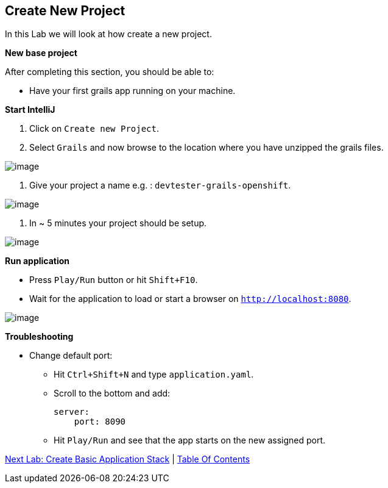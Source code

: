 [[create-new-project]]
== Create New Project

In this Lab we will look at how create a new project.

*New base project*

After completing this section, you should be able to:

* Have your first grails app running on your machine.

*Start IntelliJ*

1. Click on `Create new Project`.
2. Select `Grails` and now browse to the location where you have unzipped the grails files.

image::images/new-project.PNG[image]

3. Give your project a name e.g. : `devtester-grails-openshift`.

image::images/new-project-2.PNG[image]

4. In ~ 5 minutes your project should be setup.

image::images/project.PNG[image]

*Run application*

- Press `Play/Run` button or hit `Shift+F10`.
- Wait for the application to load or start a browser on `http://localhost:8080`.

image::images/first-run.PNG[image]

*Troubleshooting*

- Change default port:
    ** Hit `Ctrl+Shift+N` and type `application.yaml`.
    ** Scroll to the bottom and add:

        server:
            port: 8090

    ** Hit `Play/Run` and see that the app starts on the new assigned port.

link:2-Create-MVC.adoc[Next Lab: Create Basic Application Stack] | link:0-Readme.adoc[Table Of Contents]